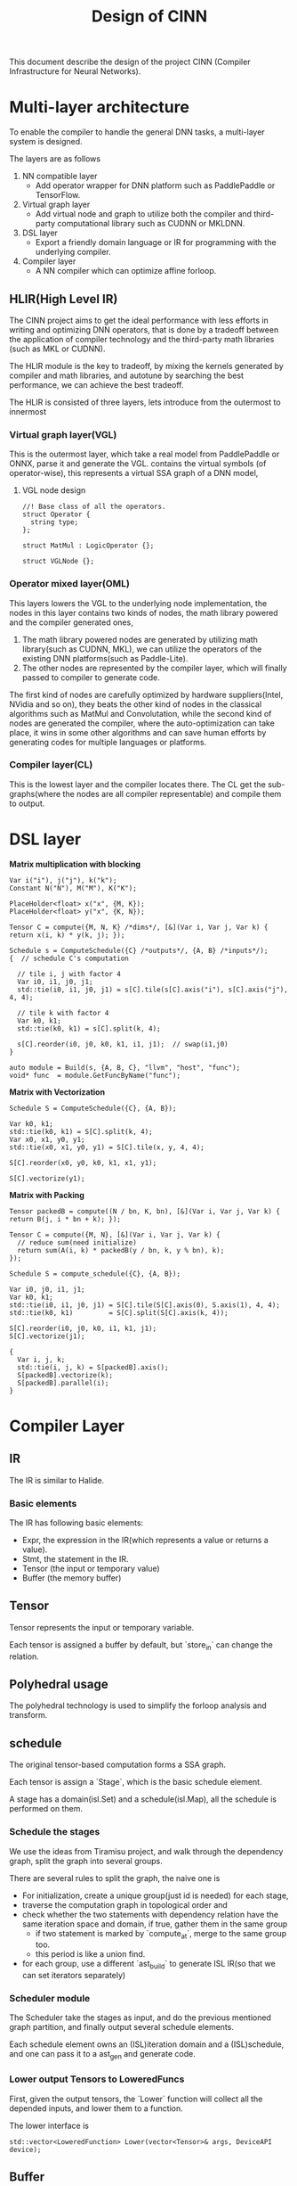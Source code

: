 #+title: Design of CINN
This document describe the design of the project CINN (Compiler Infrastructure for Neural Networks). 
* Multi-layer architecture
To enable the compiler to handle the general DNN tasks, a multi-layer system is designed.

The layers are as follows

1. NN compatible layer
   - Add operator wrapper for DNN platform such as PaddlePaddle or TensorFlow.
2. Virtual graph layer
   - Add virtual node and graph to utilize both the compiler and third-party computational library such as CUDNN or MKLDNN.
3. DSL layer
   - Export a friendly domain language or IR for programming with the underlying compiler.
4. Compiler layer
   - A NN compiler which can optimize affine forloop.
** HLIR(High Level IR)
The CINN project aims to get the ideal performance with less efforts in writing and optimizing DNN operators, that is done by a tradeoff between the application of compiler technology and the third-party math libraries (such as MKL or CUDNN).

The HLIR module is the key to tradeoff, by mixing the kernels generated by compiler and math libraries, and autotune by searching the best performance, we can achieve the best tradeoff.

The HLIR is consisted of three layers, lets introduce from the outermost to innermost

*** Virtual graph layer(VGL)
This is the outermost layer, which take a real model from PaddlePaddle or ONNX, parse it and generate the VGL.
contains the virtual symbols (of operator-wise), this represents a virtual SSA graph of a DNN model,

**** VGL node design
#+BEGIN_SRC C++
  //! Base class of all the operators.
  struct Operator {
    string type;
  };

  struct MatMul : LogicOperator {};

  struct VGLNode {};
#+END_SRC
*** Operator mixed layer(OML)
This layers lowers the VGL to the underlying node implementation, the nodes in this layer contains two kinds of nodes, the math library powered and the compiler generated ones,

1. The math library powered nodes are generated by utilizing math library(such as CUDNN, MKL), we can utilize the operators of the existing DNN platforms(such as Paddle-Lite).
2. The other nodes are represented by the compiler layer, which will finally passed to compiler to generate code.

The first kind of nodes are carefully optimized by hardware suppliers(Intel, NVidia and so on), they beats the other kind of nodes in the classical algorithms such as MatMul and Convolutation,
while the second kind of nodes are generated the compiler, where the auto-optimization can take place, it wins in some other algorithms and can save human efforts by generating codes for multiple languages or platforms.
*** Compiler layer(CL)
This is the lowest layer and the compiler locates there. 
The CL get the sub-graphs(where the nodes are all compiler representable) and compile them to output.

* DSL layer

**Matrix multiplication with blocking**

#+BEGIN_SRC C++
  Var i("i"), j("j"), k("k");
  Constant N("N"), M("M"), K("K");

  PlaceHolder<float> x("x", {M, K});
  PlaceHolder<float> y("x", {K, N});

  Tensor C = compute({M, N, K} /*dims*/, [&](Var i, Var j, Var k) { return x(i, k) * y(k, j); });

  Schedule s = ComputeSchedule({C} /*outputs*/, {A, B} /*inputs*/);
  {  // schedule C's computation

    // tile i, j with factor 4
    Var i0, i1, j0, j1;
    std::tie(i0, i1, j0, j1) = s[C].tile(s[C].axis("i"), s[C].axis("j"), 4, 4);

    // tile k with factor 4
    Var k0, k1;
    std::tie(k0, k1) = s[C].split(k, 4);

    s[C].reorder(i0, j0, k0, k1, i1, j1);  // swap(i1,j0)
  }

  auto module = Build(s, {A, B, C}, "llvm", "host", "func");
  void* func  = module.GetFuncByName("func");
#+END_SRC

**Matrix with Vectorization**

#+BEGIN_SRC C++
  Schedule S = ComputeSchedule({C}, {A, B});

  Var k0, k1;
  std::tie(k0, k1) = S[C].split(k, 4);
  Var x0, x1, y0, y1;
  std::tie(x0, x1, y0, y1) = S[C].tile(x, y, 4, 4);

  S[C].reorder(x0, y0, k0, k1, x1, y1);

  S[C].vectorize(y1);
#+END_SRC

**Matrix with Packing**

#+BEGIN_SRC C++
  Tensor packedB = compute((N / bn, K, bn), [&](Var i, Var j, Var k) { return B(j, i * bn + k); });

  Tensor C = compute({M, N}, [&](Var i, Var j, Var k) {
    // reduce sum(need initialize)
    return sum(A(i, k) * packedB(y / bn, k, y % bn), k);
  });

  Schedule S = compute_schedule({C}, {A, B});

  Var i0, j0, i1, j1;
  Var k0, k1;
  std::tie(i0, i1, j0, j1) = S[C].tile(S[C].axis(0), S.axis(1), 4, 4);
  std::tie(k0, k1)         = S[C].split(S[C].axis(k, 4));

  S[C].reorder(i0, j0, k0, i1, k1, j1);
  S[C].vectorize(j1);

  {
    Var i, j, k;
    std::tie(i, j, k) = S[packedB].axis();
    S[packedB].vectorize(k);
    S[packedB].parallel(i);
  }
#+END_SRC

* Compiler Layer
** IR

The IR is similar to Halide.
*** Basic elements

The IR has following basic elements:

- Expr, the expression in the IR(which represents a value or returns a value).
- Stmt, the statement in the IR.
- Tensor (the input or temporary value)
- Buffer (the memory buffer)
** Tensor

Tensor represents the input or temporary variable.

Each tensor is assigned a buffer by default, but `store_in` can change the relation.
** Polyhedral usage

The polyhedral technology is used to simplify the forloop analysis and transform.
** schedule

The original tensor-based computation forms a SSA graph.

Each tensor is assign a `Stage`, which is the basic schedule element.

A stage has a domain(isl.Set) and a schedule(isl.Map), all the schedule is performed on them.
*** Schedule the stages

We use the ideas from Tiramisu project, and walk through the dependency graph, split the graph into several groups.

There are several rules to split the graph, the naive one is

- For initialization, create a unique group(just id is needed) for each stage,
- traverse the computation graph in topological order and
- check whether the two statements with dependency relation have the same iteration space and domain, if true, gather them in the same group
  - if two statement is marked by `compute_at`, merge to the same group too.
  - this period is like a union find.
- for each group, use a different `ast_build` to generate ISL IR(so that we can set iterators separately)
*** Scheduler module

The Scheduler take the stages as input, and do the previous mentioned graph partition, and finally output several schedule elements.

Each schedule element owns an (ISL)iteration domain and a (ISL)schedule, and one can pass it to a ast_gen and generate code.
*** Lower output Tensors to LoweredFuncs

First, given the output tensors, the `Lower` function will collect all the depended inputs, and lower them to a function.

The lower interface is


#+BEGIN_SRC C++
  std::vector<LoweredFunction> Lower(vector<Tensor>& args, DeviceAPI device);
#+END_SRC

** Buffer

Buffer represents the actual memory in host or devices.

The `Buffer` node in IR represents a buffer, it can be used by binding to a Tensor.

The Tensor will be noninlined only if it binds to some buffer.

NOTE A buffer can be reused in multiple tensors(TODO the write-read correctness should be considered).


#+BEGIN_SRC C++
  Buffer buffer0;

  Tensor x = Compute(...);
  // x will write the result to buffer0
  x->Bind(buffer0);

  Tensor y = Compute(..., [](Var i) {
    return x(i) * 2;  // here it will read the buffer instead, x is just a alias.
  });
#+END_SRC

The size of the buffer will be inferenced from the shape and data type of tensor.
It by default can be resized to proper shape by binding to multiple tensors.
*** Buffer in CodeGen

All the buffers will be maintained in global scope, and alloc or dealloc in local scopes.

The benefit is buffer is easy to shared accross multiple statements.
** Module
Module is the container of LoweredFuncs and Buffers.
There might be more than one module in an generated execution.

The Module can compile to a backends.
** Transform
*** Vectorize
usage:

#+BEGIN_SRC C++
  C->stage()->Vectorize(2, 8);
#+END_SRC

Mark the stage as vectorize, when lowering, mark the corresponding forloop in isl ast as vectorize,
then replace call with the statement.

There are several steps to vectorize a forloop:

- the foorloop will first been split with a small factor(better to be times of the SIMD width
- convert the PolyFor to For
- Substitute the iterator variable of the forloop to a Ramp node
- Transform all the operations related to the Ramp
- Special convert the Load and Store nodes

There is a `Vec` runtime container to codegen the Ramp.
